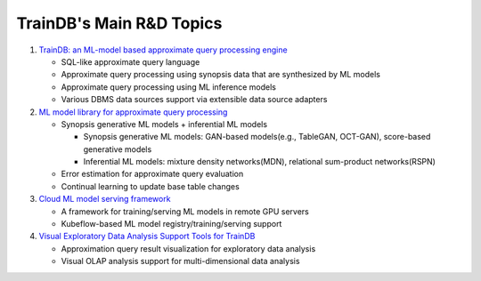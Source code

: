 TrainDB's Main R&D Topics
=========================

#. `TrainDB: an ML-model based approximate query processing engine <https://github.com/traindb-project/traindb>`_

   * SQL-like approximate query language
   * Approximate query processing using synopsis data that are synthesized by ML models
   * Approximate query processing using ML inference models
   * Various DBMS data sources support via extensible data source adapters

#. `ML model library for approximate query processing <https://github.com/traindb-project/traindb-model>`_

   * Synopsis generative ML models + inferential ML models

     * Synopsis generative ML models: GAN-based models(e.g., TableGAN, OCT-GAN), score-based generative models
     * Inferential ML models: mixture density networks(MDN), relational sum-product networks(RSPN)

   * Error estimation for approximate query evaluation
   * Continual learning to update base table changes

#. `Cloud ML model serving framework <https://github.com/traindb-project/traindb-ml>`_

   * A framework for training/serving ML models in remote GPU servers
   * Kubeflow-based ML model registry/training/serving support

#. `Visual Exploratory Data Analysis Support Tools for TrainDB <https://github.com/traindb-project/aqp-tav>`_

   * Approximation query result visualization for exploratory data analysis
   * Visual OLAP analysis support for multi-dimensional data analysis

